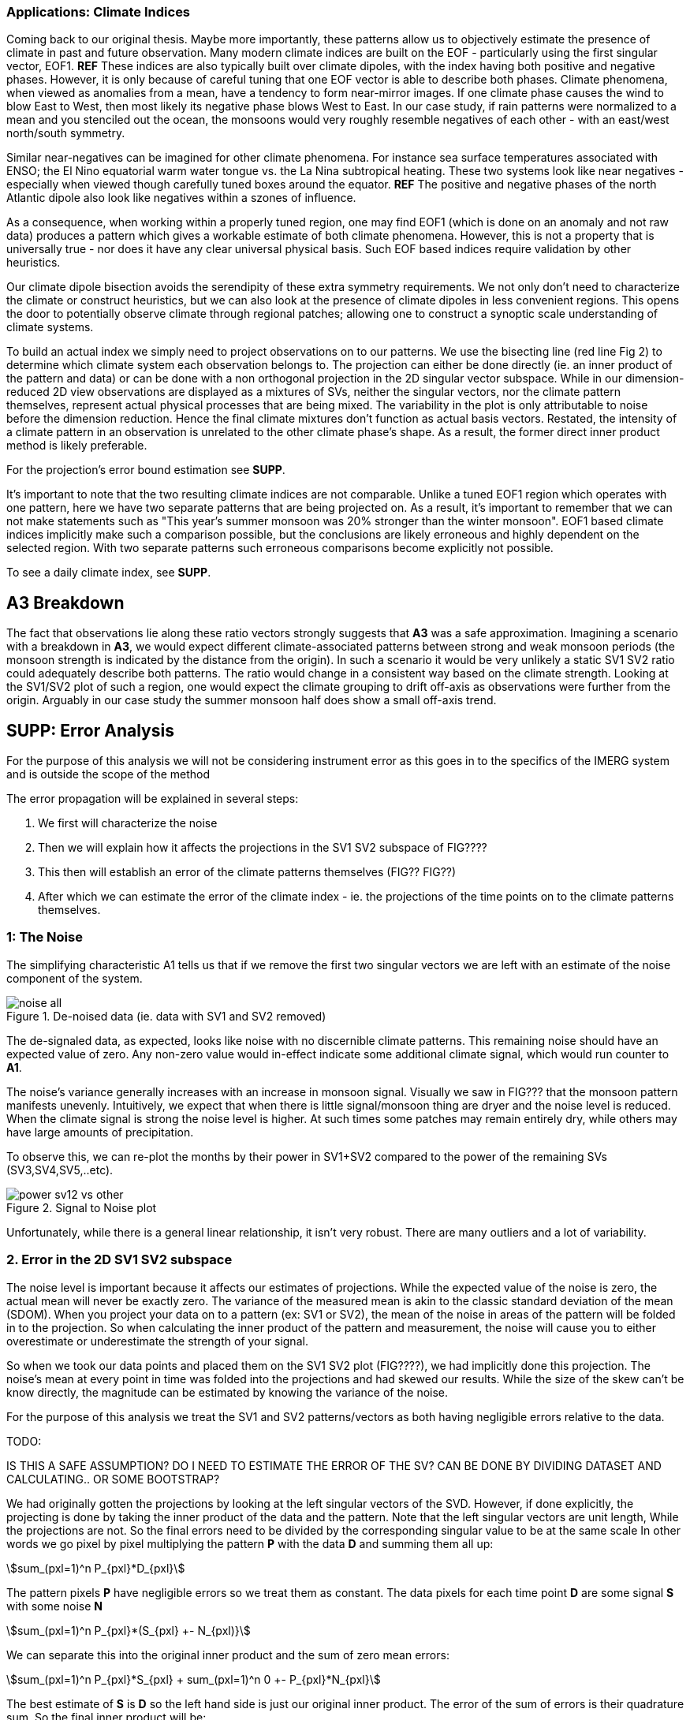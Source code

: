 :docinfo: shared
:imagesdir: ../fig/
:!webfonts:
:stylesheet: ../web/adoc.css
:table-caption!:
:reproducible:
:nofooter:




=== Applications: Climate Indices

Coming back to our original thesis.
Maybe more importantly,
these patterns allow us to objectively estimate the presence of climate in past and future observation.
Many modern climate indices are built on the EOF
- particularly using the first singular vector,
EOF1. **REF**
These indices are also typically built over climate dipoles,
with the index having both positive and negative phases.
However,
it is only because of careful tuning that one EOF vector is able to describe both phases.
Climate phenomena,
when viewed as anomalies from a mean,
have a tendency to form near-mirror images.
If one climate phase causes the wind to blow East to West,
then most likely its negative phase blows West to East.
In our case study,
if rain patterns were normalized to a mean and you stenciled out the ocean,
the monsoons would very roughly resemble negatives of each other -
with an east/west north/south symmetry.

Similar near-negatives can be imagined for other climate phenomena.
For instance sea surface temperatures associated with ENSO;
the El Nino equatorial warm water tongue vs. the La Nina subtropical heating.
These two systems look like near negatives
- especially when viewed though carefully tuned boxes around the equator. **REF**
The positive and negative phases of the north Atlantic dipole also look like negatives within a szones of influence.

As a consequence,
when working within a properly tuned region,
one may find EOF1
(which is done on an anomaly and not raw data)
produces a pattern which gives a workable estimate of both climate phenomena.
However,
this is not a property that is universally true
- nor does it have any clear universal physical basis.
Such EOF based indices require validation by other heuristics.

Our climate dipole bisection avoids the serendipity of these extra symmetry requirements.
We not only don't need to characterize the climate or construct heuristics,
but we can also look at the presence of climate dipoles in less convenient regions.
This opens the door to potentially observe climate through regional patches;
allowing one to construct a synoptic scale understanding of climate systems.

To build an actual index we simply need to project observations on to our patterns.
We use the bisecting line (red line Fig 2) to determine which climate system each observation belongs to.
The projection can either be done directly (ie. an inner product of the pattern and data) or can be done with a non orthogonal projection in the 2D singular vector subspace.
While in our dimension-reduced 2D view observations are displayed as a mixtures of SVs,
neither the singular vectors,
nor the climate pattern themselves,
represent actual physical processes that are being mixed.
The variability in the plot is only attributable to noise before the dimension reduction.
Hence the final climate mixtures don't function as actual basis vectors.
Restated,
the intensity of a climate pattern in an observation is unrelated to the other climate phase's shape.
As a result,
the former direct inner product method is likely preferable.

For the projection's error bound estimation see **SUPP**.

It's important to note that the two resulting climate indices are not comparable.
Unlike a tuned EOF1 region which operates with one pattern,
here we have two separate patterns that are being projected on.
As a result,
it's important to remember that we can not make statements such as
"This year's summer monsoon was 20% stronger than the winter monsoon".
EOF1 based climate indices implicitly make such a comparison possible,
but the conclusions are likely erroneous and highly dependent on the selected region.
With two separate patterns such erroneous comparisons become explicitly not possible.

To see a daily climate index,
see *SUPP*.


== *A3* Breakdown

The fact that observations lie along these ratio vectors strongly suggests that *A3* was a safe approximation.
Imagining a scenario with a breakdown in *A3*,
we would expect different climate-associated patterns between strong and weak monsoon periods
(the monsoon strength is indicated by the distance from the origin).
In such a scenario it would be very unlikely a static SV1 SV2 ratio could adequately describe both patterns.
The ratio would change in a consistent way based on the climate strength.
Looking at the SV1/SV2 plot of such a region,
one would expect the climate grouping to drift off-axis as observations were further from the origin.
Arguably in our case study the summer monsoon half does show a small off-axis trend.







== SUPP: Error Analysis

For the purpose of this analysis we will not be considering instrument error as this goes in to the specifics of the IMERG system and is outside the scope of the method

The error propagation will be explained in several steps:

1. We first will characterize the noise
2. Then we will explain how it affects the projections in the SV1 SV2 subspace of FIG????
3. This then will establish an error of the climate patterns themselves (FIG?? FIG??)
4. After which we can estimate the error of the climate index - ie. the projections of the time points on to the climate patterns themselves.

=== 1: The Noise

The simplifying characteristic A1 tells us that if we remove the first two singular vectors we are left with an estimate of the noise component of the system.

.De-noised data (ie. data with SV1 and SV2 removed)
image::imrg/krabi/monthly/noise-all.svg[]

The de-signaled data,
as expected,
looks like noise with no discernible climate patterns.
This remaining noise should have an expected value of zero.
Any non-zero value would in-effect indicate some additional climate signal,
which would run counter to *A1*.

The noise's variance generally increases with an increase in monsoon signal.
Visually we saw in FIG??? that the monsoon pattern manifests unevenly.
Intuitively,
we expect that when there is little signal/monsoon thing are dryer and the noise level is reduced.
When the climate signal is strong the noise level is higher.
At such times some patches may remain entirely dry,
while others may have large amounts of precipitation.

To observe this,
we can re-plot the months by their power in SV1+SV2 compared to the power of the remaining SVs (SV3,SV4,SV5,..etc).

.Signal to Noise plot
image::imrg/krabi/monthly/power-sv12-vs-other.svg[]

Unfortunately,
while there is a general linear relationship,
it isn't very robust.
There are many outliers and a lot of variability.

=== 2. Error in the 2D SV1 SV2 subspace

The noise level is important because it affects our estimates of projections.
While the expected value of the noise is zero,
the actual mean will never be exactly zero.
The variance of the measured mean is akin to the classic standard deviation of the mean (SDOM).
When you project your data on to a pattern (ex: SV1 or SV2),
the mean of the noise in areas of the pattern will be folded in to the projection.
So when calculating the inner product of the pattern and measurement,
the noise will cause you to either overestimate or underestimate the strength of your signal.

So when we took our data points and placed them on the SV1 SV2 plot (FIG????),
we had implicitly done this projection.
The noise's mean at every point in time was folded into the projections and had skewed our results.
While the size of the skew can't be know directly,
the magnitude can be estimated by knowing the variance of the noise.

For the purpose of this analysis we treat the SV1 and SV2 patterns/vectors as both having negligible errors relative to the data.

.TODO:
IS THIS A SAFE ASSUMPTION? DO I NEED TO ESTIMATE THE ERROR OF THE SV? CAN BE DONE BY DIVIDING DATASET AND CALCULATING.. OR SOME BOOTSTRAP?

We had originally gotten the projections by looking at the left singular vectors of the SVD.
However,
if done explicitly,
the projecting is done by taking the inner product of the data and the pattern.
Note that the left singular vectors are unit length,
While the projections are not.
So the final errors need to be divided by the corresponding singular value to be at the same scale
In other words we go pixel by pixel multiplying the pattern *P* with the data *D* and summing them all up:

stem:[sum_(pxl=1)^n P_{pxl}*D_{pxl}]

The pattern pixels *P* have negligible errors so we treat them as constant.
The data pixels for each time point *D* are some signal *S* with some noise *N*

stem:[sum_(pxl=1)^n P_{pxl}*(S_{pxl} +- N_{pxl)}]

We can separate this into the original inner product and the sum of zero mean errors:

stem:[sum_(pxl=1)^n P_{pxl}*S_{pxl} +  sum_(pxl=1)^n 0 +- P_{pxl}*N_{pxl}]

The best estimate of *S* is *D* so the left hand side is just our original inner product.
The error of the sum of errors is their quadrature sum.
So the final inner product will be:

stem:[sum_(pxl=1)^n P_{pxl}*S_{pxl} +- sqrt(sum_(pxl=1)^n (P_{pxl}*N_{pxl})^2)]

The last step is deciding on a value for *N*.
One option is to use the linear relation from FIG????.
However this presupposes a constant noise power across the whole field and that the noise level is purely a function of the signal strength.
Fortunately since the patterns fields are large and since we have many pixels and can directly estimate the noise level at every point in time.
If we treat each pixel as a separate random process with mean zero and unknown standard deviation then the designaled data gives us one trial.
The absolute value of the designaled pixel is our best estimate of of the standard deviation *N*.
So the error estimate is quadrature sum of the product of the designalled data and the pattern.

At this step the pattern *P* is either *SV1* or *SV2*.
The quadrature sum, after dividing by the corresponding singular value, provides the X and Y error in FIG????.
Note also that a larger pattern will make the relative noise smaller.

image::imrg/krabi/monthly/sv-projs-with-errors.svg[]

=== 3. Error in climate pattern

Now each data point in the SV1 SV2 plane has X and Y errors which we will call dX and dY.
To find the ratio of SV1 and SV2 associate with each climate pattern,
we first need to calculate the associated ratio for each data point.
If we calculate X/Y for each point then the associate error is the sum in quadrature of the fractional uncertainties:

stem:[X/Y +- sqrt(((dX)/X)^{2} + ((dY)/Y)^{2}]

.TODO:
- RATIO SEEM PROBLEMATIC AS IT EXPLODES TO HUGE VALUES AS Y GOES TO ZERO.
- MAYBE RADIANS?
- MAYBE PERCENTAGE OF SV1? (X/(X+Y))

When calculating the averages and variances of each half we now use these ratios with their associated errors.
Assume the errors are independent and normally distributed,
we can use the variances to make a weighted average and calculate a weighted variance

https://en.wikipedia.org/wiki/Inverse-variance_weighting

.TODO:
- SHOULD I ADDRESS THE INDEPENDENT/NORMAL CRITERIA..?
- OR FIND AN ELEGANT WAY TO ACKNOWLEDGE AND SKIP IT..?

When the variance minimizing divider is found,
the average will yield a ratio that corresponds to each the climate pattern.
The associated variance will specify the error in that ratio.
We can then use the error in the SV1 SV2 ratio to calculate average + error and average - error patterns and thereby calculate a pixel level standard deviation.
Naturally areas with high values in SV1 and SV2 will result in higher errors.

THE ERRORS "BARS" ARE LIKELY NOT SYMMETRIC.. NOT SURE HOW TO HANDLE/DISPLAY

.TODO:
- A MAP OR THE ERRORS FOR SUMMER AND WINTER MONSOONS??

=== 4. Error in Climate Index

The final error to be determined is the error in the final calculated climate index.
This is the projection of each time/data point on to each climate pattern.
Here the procedure is the same as when we projected on to SV1 and SV2.
However, while we treated SV1 and SV2 as having no effective error,
here we treat the climate patterns as having an error.

stem:[sum_(pxl=1)^n P_{pxl}*D_{pxl}]

So in the previous equation both P and D now have an error associated with them.

stem:[sum_(pxl=1)^n P_{pxl}*S_{pxl} +- N_{pxl}]

Here N is the quadrature sum of the fractional uncertainties.
We then proceed as before doing a quadrature sum of these combined probabilities.
This gives us the error bars on the final climate index projections.



== SUPP Pattern separation at different time scales

In our primary case study we look at precipitation totals at the pentad scale.
This integration time, or time box size, was chosen to help illustrate the method.
It gives nice separation in the SV12 subspace while avoiding the issue of longer time-boxes.

In this section we will do a quick overview of the behavior seen with larger and smaller integration times


=== Large time boxes

We first look at the issues that arise with larger time windows by looking at the same region using monthly precpitation values.
Monthly maps are provided directly by the IMERG

TODO: IMAGE OF MONTHLY SV12

What we start to see is a proportion of the higher energy (ie. further from the origin) data points lie between the two climate clusters. A large fraction of these occur during the late Fall (purple/violet) and correspond to transition points. The change from Summer Monsoon to Winter monsoon occurs rapidly in the region. The month-long time box in effect captures a certain amount of summer monsoon, indeterminate transition state, and winter monsoon. The final monthly map looks like a mixture of the two monsoon signals! This is an aliasing-type problem that runs counter to the method's built-in assumption that the climate will never coocurring.

== Small time boxes

We can also decrease the time box size. Decreasing the time step effectively provides us with more data points for a give period of time. The practical limit is a daily average - as any smaller time increment would need to contend with diurnal variability. Diurnal climate patterns are definitely present, but the separation of diurnal climate systems from seasonal (and potentially interannual) patterns is an area for future work and outside the scope of the current method. At the daily time-scale we may still observe transitional states, where neither climate system is established and hence neither pattern is present. However, we become less likely to capture actual mixing of mutliple climate systems in one integration time-step

When we observe the SV1 SV2 subspace again, we no longer see a distinct two-cluster system. At first glance it looks like all points are a mixture of the end members.

TODO: Image of daily SV12 subspace

However when we do our variance minimization method and look at the two centroids we find that the resulting patterns are identical

TODO: Daily patterns


Replotting all the data's angular component - a histogram shows that in the cloud of points you are getting two peaks. Each point is just perturbed by such a large amount of noise that the previously distinct clusters are lost. Unfortunately the variability in this subspace greatly exceeds the variability estimates in our Error Analysis, which suggests there is some room for improvement.

Looking at this spread one can't help but notice the wedge-like shape. These top and bottom edges of the wedge are not mixing end-member but in effect delimit an "allowed" zone of SV1 SV2 mixtures. Note how SV2 has large positive and negative values. Projections outside these zones would represent in mixtures that result in large negative zones in these SV1, SV2 component sums. Since precipitation must always be positive, the remaining noise would need to "fill in" these negative zones - which becomes increasingly unlikely as the zone becomes larger.

Looking at the resulting climate index we can oberserve the monsoons at the daily scale with with effectively a lot of noise. Some days in the middle of the summer are classified as winter monsoon days and vice versa. Since we don't have a good characterization of the variability we leave providing a comprehensive methodology for interpreting misclassified days as an area for future work. Re-interpreting the data in pentads or other time slices at the climate index level could potentially provide resolve this issue, but would require some criteria of a new integration window. If you know the there is one climate transition per year (ex: summer to winter monsoon) one could potentially tailor a statistical method to detect this transition point

In short, smaller time steps do not hurt the climate pattern extraction process, but may create an extremely high resolution noisy climate index that is challenging to interpret.



== SUPP Diurnal cycles: Maritime continent
So far we have limited ourselves to seasonal climate systems. However the method may work at other time scales. Here we present a quick examination of the diurnal cycle off the coast of Java for the period (TODO Specify period):

TODO: Data image

Again IMERG can be used as it provides extremely high resolution data at the half hour interval

TODO: SV12 plot

We again get some separation ..

A lot of intermediary state

Very noisy input

But it kinda works..
And you can have a lot more input data

Watch out for seasonal signals.
Separation of signals at different time scales is outside the scope of the paper



== SUPP Korean Peninsula: Large Region vs Small Region

We noted in passing that working at the mesoscale allows us to get clear climate onset/withdrawl.
Here we present results when a region that is too large is used.
We look at the Korean Peninsular at two different scales

Things go bad


